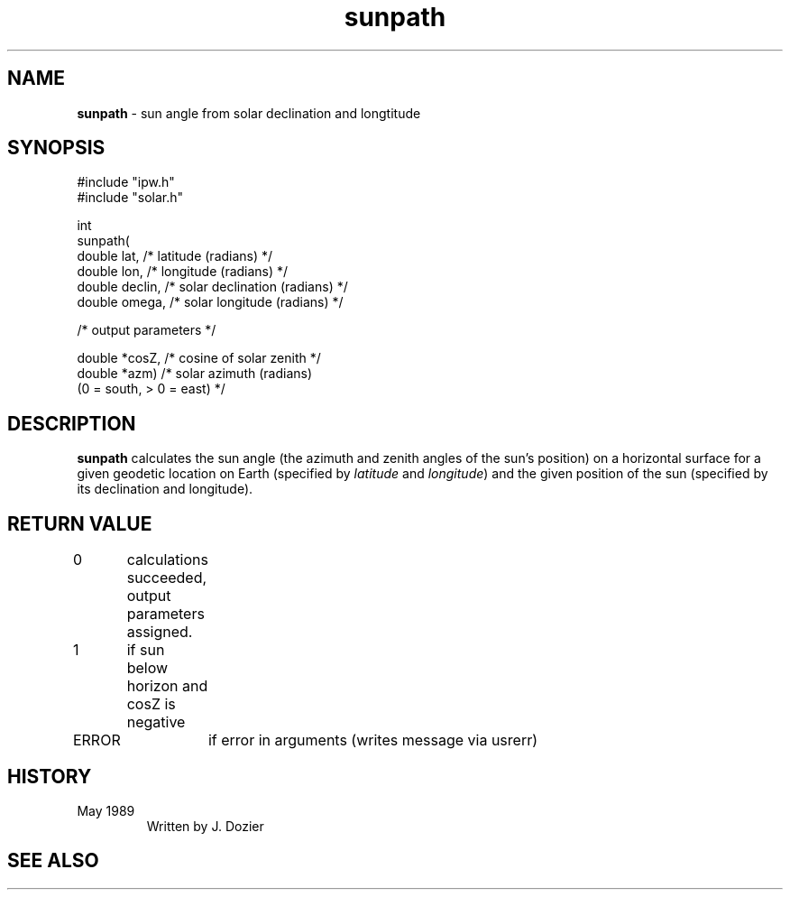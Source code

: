 .TH "sunpath" "3" "5 November 2015" "IPW v2" "IPW Library Functions"
.SH NAME
.PP
\fBsunpath\fP - sun angle from solar declination and longtitude
.SH SYNOPSIS
.sp
.nf
.ft CR
#include "ipw.h"
#include "solar.h"

int
sunpath(
     double   lat,      /* latitude (radians)          */
     double   lon,      /* longitude (radians)         */
     double   declin,   /* solar declination (radians) */
     double   omega,    /* solar longitude (radians)   */

  /* output parameters */

     double  *cosZ,     /* cosine of solar zenith      */
     double  *azm)      /* solar azimuth (radians)
                             (0 = south, > 0 = east)   */

.ft R
.fi
.SH DESCRIPTION
.PP
\fBsunpath\fP calculates the sun angle (the azimuth and zenith angles
of the sun's position) on a horizontal surface for a given geodetic
location on Earth (specified by \fIlatitude\fP and \fIlongitude\fP) and the
given position of the sun (specified by its declination and longitude).
.SH RETURN VALUE
.PP
0	calculations succeeded, output parameters assigned.
.PP
1	if sun below horizon and cosZ is negative
.PP
ERROR	if error in arguments (writes message via usrerr)
.SH HISTORY
.TP
May 1989
Written by J. Dozier
.SH SEE ALSO
